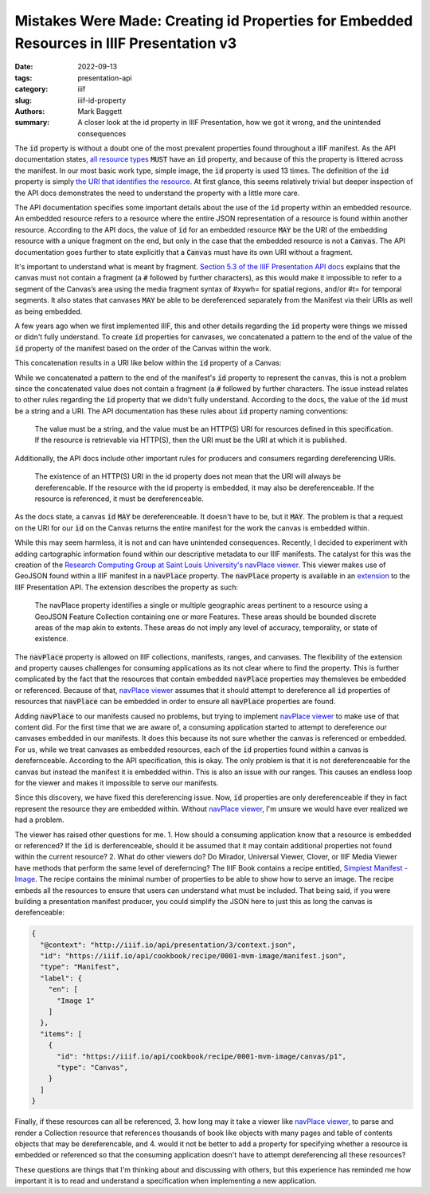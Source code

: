 Mistakes Were Made: Creating id Properties for Embedded Resources in IIIF Presentation v3
#########################################################################################

:date: 2022-09-13
:tags: presentation-api
:category: iiif
:slug: iiif-id-property
:authors: Mark Baggett
:summary: A closer look at the id property in IIIF Presentation, how we got it wrong, and the unintended consequences

The :code:`id` property is without a doubt one of the most prevalent properties found throughout a IIIF manifest. As the API
documentation states, `all resource types <https://iiif.io/api/presentation/3.0/#5-resource-structure>`_ :code:`MUST`
have an :code:`id` property, and because of this the property is littered across the manifest. In our most basic work
type, simple image, the :code:`id` property is used 13 times. The definition of the :code:`id` property is simply
`the URI that identifies the resource <https://iiif.io/api/presentation/3.0/#32-technical-properties>`_.
At first glance, this seems relatively trivial but deeper inspection of the API docs demonstrates the need to understand
the property with a little more care.

The API documentation specifies some important details about the use of the :code:`id` property within an embedded resource.
An embedded resource refers to a resource where the entire JSON representation of a resource is found within another resource.
According to the API docs, the value of :code:`id` for an embedded resource :code:`MAY` be the URI of the embedding resource
with a unique fragment on the end, but only in the case that the embedded resource is not a :code:`Canvas`. The API
documentation goes further to state explicitly that a :code:`Canvas` must have its own URI without a fragment.

It's important to understand what is meant by fragment. `Section 5.3 of the IIIF Presentation API docs <https://iiif.io/api/presentation/3.0/#53-canvas>`_
explains that the canvas must not contain a fragment (a :code:`#` followed by further characters), as this would make it
impossible to refer to a segment of the Canvas’s area using the media fragment syntax of #xywh= for spatial regions,
and/or #t= for temporal segments. It also states that canvases :code:`MAY` be able to be dereferenced separately from the
Manifest via their URIs as well as being embedded.

A few years ago when we first implemented IIIF, this and other details regarding the :code:`id` property were things we
missed or didn't fully understand. To create :code:`id` properties for canvases, we concatenated a pattern to the end of
the value of the :code:`id` property of the manifest based on the order of the Canvas within the work.

.. code-block:: php
    :hl_lines: 3

    public function buildCanvas ($index, $uri, $pid) {

        $canvasId = $uri . '/canvas/' . $index;
        $title = $this->xpath->query('titleInfo[not(@type="alternative")]')[0];
        $canvas = (object) [
                "id" => $canvasId,
                "type" => 'Canvas',
                "label" => self::getLanguageArray($title, 'label', 'none'),
                "thumbnail" => self::buildThumbnail(200, 200)
        ];
    }

This concatenation results in a URI like below within the :code:`id` property of a Canvas:

.. code-block:: json
    :hl_lines: 4

    {
        "items": [
            {
                "id": "https://digital.lib.utk.edu/assemble/manifest/rftaart/74/canvas/0",
                "type": "Canvas",
                "items": []
            }
        ]
    }


While we concatenated a pattern to the end of the manifest's :code:`id` property to represent the canvas, this is not a
problem since the concatenated value does not contain a fragment (a :code:`#` followed by further characters. The issue
instead relates to other rules regarding the :code:`id` property that we didn't fully understand. According to the docs,
the value of the :code:`id` must be a string and a URI. The API documentation has these rules about :code:`id` property
naming conventions:

    The value must be a string, and the value must be an HTTP(S) URI for resources defined in this specification. If the resource is retrievable via HTTP(S), then the URI must be the URI at which it is published.

Additionally, the API docs include other important rules for producers and consumers regarding dereferencing URIs.

    The existence of an HTTP(S) URI in the id property does not mean that the URI will always be dereferencable. If the resource with the id property is embedded, it may also be dereferenceable. If the resource is referenced, it must be dereferenceable.

As the docs state, a canvas :code:`id` :code:`MAY` be dereferenceable. It doesn't have to be, but it :code:`MAY`. The
problem is that a request on the URI for our :code:`id` on the Canvas returns the entire manifest for the work the canvas
is embedded within.

While this may seem harmless, it is not and can have unintended consequences. Recently, I decided to experiment with adding
cartographic information found within our descriptive metadata to our IIIF manifests.  The catalyst for this was the
creation of the `Research Computing Group at Saint Louis University's <https://github.com/CenterForDigitalHumanities>`_
`navPlace viewer <https://github.com/CenterForDigitalHumanities/navplace-viewer/>`_. This viewer makes use of GeoJSON
found within a IIIF manifest in a :code:`navPlace` property. The :code:`navPlace` property is available in an
`extension <https://iiif.io/api/extension/navplace/>`_ to the IIIF Presentation API.  The extension describes the
property as such:

    The navPlace property identifies a single or multiple geographic areas pertinent to a resource using a GeoJSON Feature Collection containing one or more Features. These areas should be bounded discrete areas of the map akin to extents. These areas do not imply any level of accuracy, temporality, or state of existence.

The :code:`navPlace` property is allowed on IIIF collections, manifests, ranges, and canvases. The flexibility of the
extension and property causes challenges for consuming applications as its not clear where to find the property. This is
further complicated by the fact that the resources that contain embedded :code:`navPlace` properties may themsleves be embedded
or referenced.  Because of that, `navPlace viewer <https://github.com/CenterForDigitalHumanities/navplace-viewer/>`_
assumes that it should attempt to dereference all :code:`id` properties of resources that :code:`navPlace` can be
embedded in order to ensure all :code:`navPlace` properties are found.

Adding :code:`navPlace` to our manifests caused no problems, but trying to implement `navPlace viewer <https://github.com/CenterForDigitalHumanities/navplace-viewer/>`_
to make use of that content did. For the first time that we are aware of, a consuming application started to attempt to
dereference our canvases embedded in our manifests. It does this because its not sure whether the canvas is referenced
or embedded. For us, while we treat canvases as embedded resources, each of the :code:`id` properties found within a
canvas is derefernceable. According to the API specification, this is okay.  The only problem is that it is not
dereferenceable for the canvas but instead the manifest it is embedded within. This is also an issue with our ranges.
This causes an endless loop for the viewer and makes it impossible to serve our manifests.

Since this discovery, we have fixed this dereferencing issue. Now, :code:`id` properties are only dereferenceable if they
in fact represent the resource they are embedded within. Without `navPlace viewer <https://github.com/CenterForDigitalHumanities/navplace-viewer/>`_,
I'm unsure we would have ever realized we had a problem.

The viewer has raised other questions for me. 1. How should a
consuming application know that a resource is embedded or referenced? If the :code:`id` is derferenceable, should it be
assumed that it may contain additional properties not found within the current resource? 2. What do other viewers do? Do
Mirador, Universal Viewer, Clover, or IIIF Media Viewer have methods that perform the same level of dereferncing? The
IIIF Book contains a recipe entitled, `Simplest Manifest - Image <https://iiif.io/api/cookbook/recipe/0001-mvm-image/>`_.
The recipe contains the minimal number of properties to be able to show how to serve an image.  The recipe embeds all
the resources to ensure that users can understand what must be included.  That being said, if you were building a
presentation manifest producer, you could simplify the JSON here to just this as long the canvas is derefenceable:

.. code-block:: json

    {
      "@context": "http://iiif.io/api/presentation/3/context.json",
      "id": "https://iiif.io/api/cookbook/recipe/0001-mvm-image/manifest.json",
      "type": "Manifest",
      "label": {
        "en": [
          "Image 1"
        ]
      },
      "items": [
        {
          "id": "https://iiif.io/api/cookbook/recipe/0001-mvm-image/canvas/p1",
          "type": "Canvas",
        }
      ]
    }

Finally, if these resources can all be referenced, 3. how long may it take a viewer like `navPlace viewer <https://github.com/CenterForDigitalHumanities/navplace-viewer/>`_,
to parse and render a Collection resource that references thousands of book like objects with many pages and table of contents
objects that may be dereferencable, and 4. would it not be better to add a property for specifying whether a resource is
embedded or referenced so that the consuming application doesn't have to attempt dereferencing all these resources?

These questions are things that I'm thinking about and discussing with others, but this experience has reminded me how
important it is to read and understand a specification when implementing a new application.
